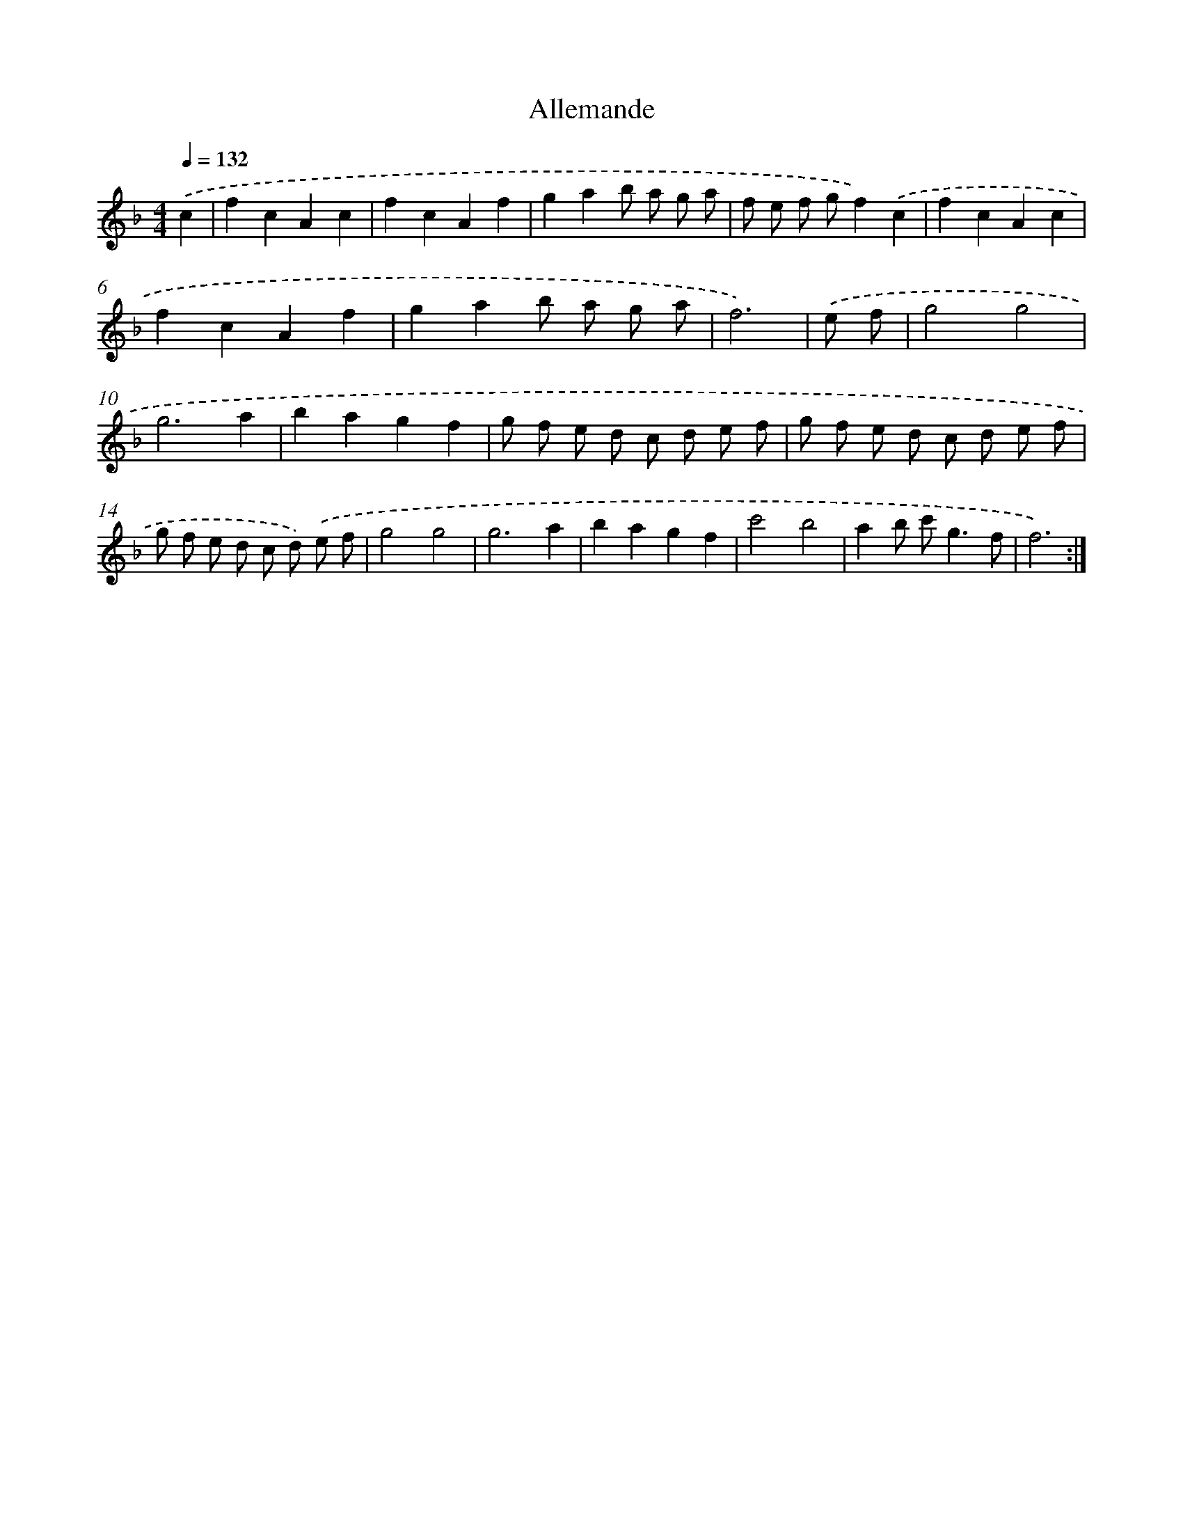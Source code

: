X: 17498
T: Allemande
%%abc-version 2.0
%%abcx-abcm2ps-target-version 5.9.1 (29 Sep 2008)
%%abc-creator hum2abc beta
%%abcx-conversion-date 2018/11/01 14:38:13
%%humdrum-veritas 2934041430
%%humdrum-veritas-data 809137606
%%continueall 1
%%barnumbers 0
L: 1/8
M: 4/4
Q: 1/4=132
K: F clef=treble
.('c2 [I:setbarnb 1]|
f2c2A2c2 |
f2c2A2f2 |
g2a2b a g a |
f e f gf2).('c2 |
f2c2A2c2 |
f2c2A2f2 |
g2a2b a g a |
f6) |
.('e f [I:setbarnb 9]|
g4g4 |
g6a2 |
b2a2g2f2 |
g f e d c d e f |
g f e d c d e f |
g f e d c d) .('e f |
g4g4 |
g6a2 |
b2a2g2f2 |
c'4b4 |
a2b c'2<g2f |
f6) :|]
